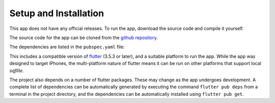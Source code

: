 Setup and Installation
======================

This app does not have any official releases. To run the app, download the source code and compile it yourself. 

The source code for the app can be cloned from the `github repository`_.

The dependencies are listed in the ``pubspec.yaml`` file:

.. code-block:: yaml
    version: 1.0.0+1

    environment:
        sdk: ^3.5.3

    dependencies:
    flutter:
        sdk: flutter
    intl: ^0.18.0
    cupertino_icons: ^1.0.8
    collection: ^1.18.0
    sqflite: ^2.4.1
    path: ^1.9.0

    dev_dependencies:
    flutter_test:
        sdk: flutter
    test: ^1.19.0
    flutter_launcher_icons: ^0.13.1
    sqflite_common_ffi: ^2.0.0
    mocktail: ^1.0.0

This includes a compatible version of `flutter`_ (3.5.3 or later), and a suitable platform to run the app. 
While the app was designed to target iPhones, the multi-platform nature of flutter means it can be run on other platforms that support local `sqflite`.
    
The project also depends on a number of flutter packages. These may change as the app undergoes development.
A complete list of dependencies can be automatically generated by executing the command ``flutter pub deps`` 
from a terminal in the project directory, and the dependencies can be automatically installed using ``flutter pub get``. 

.. _github repository: https://github.com/75-Hard-Student-Edition/75-Student
.. _flutter: https://flutter.dev/ 